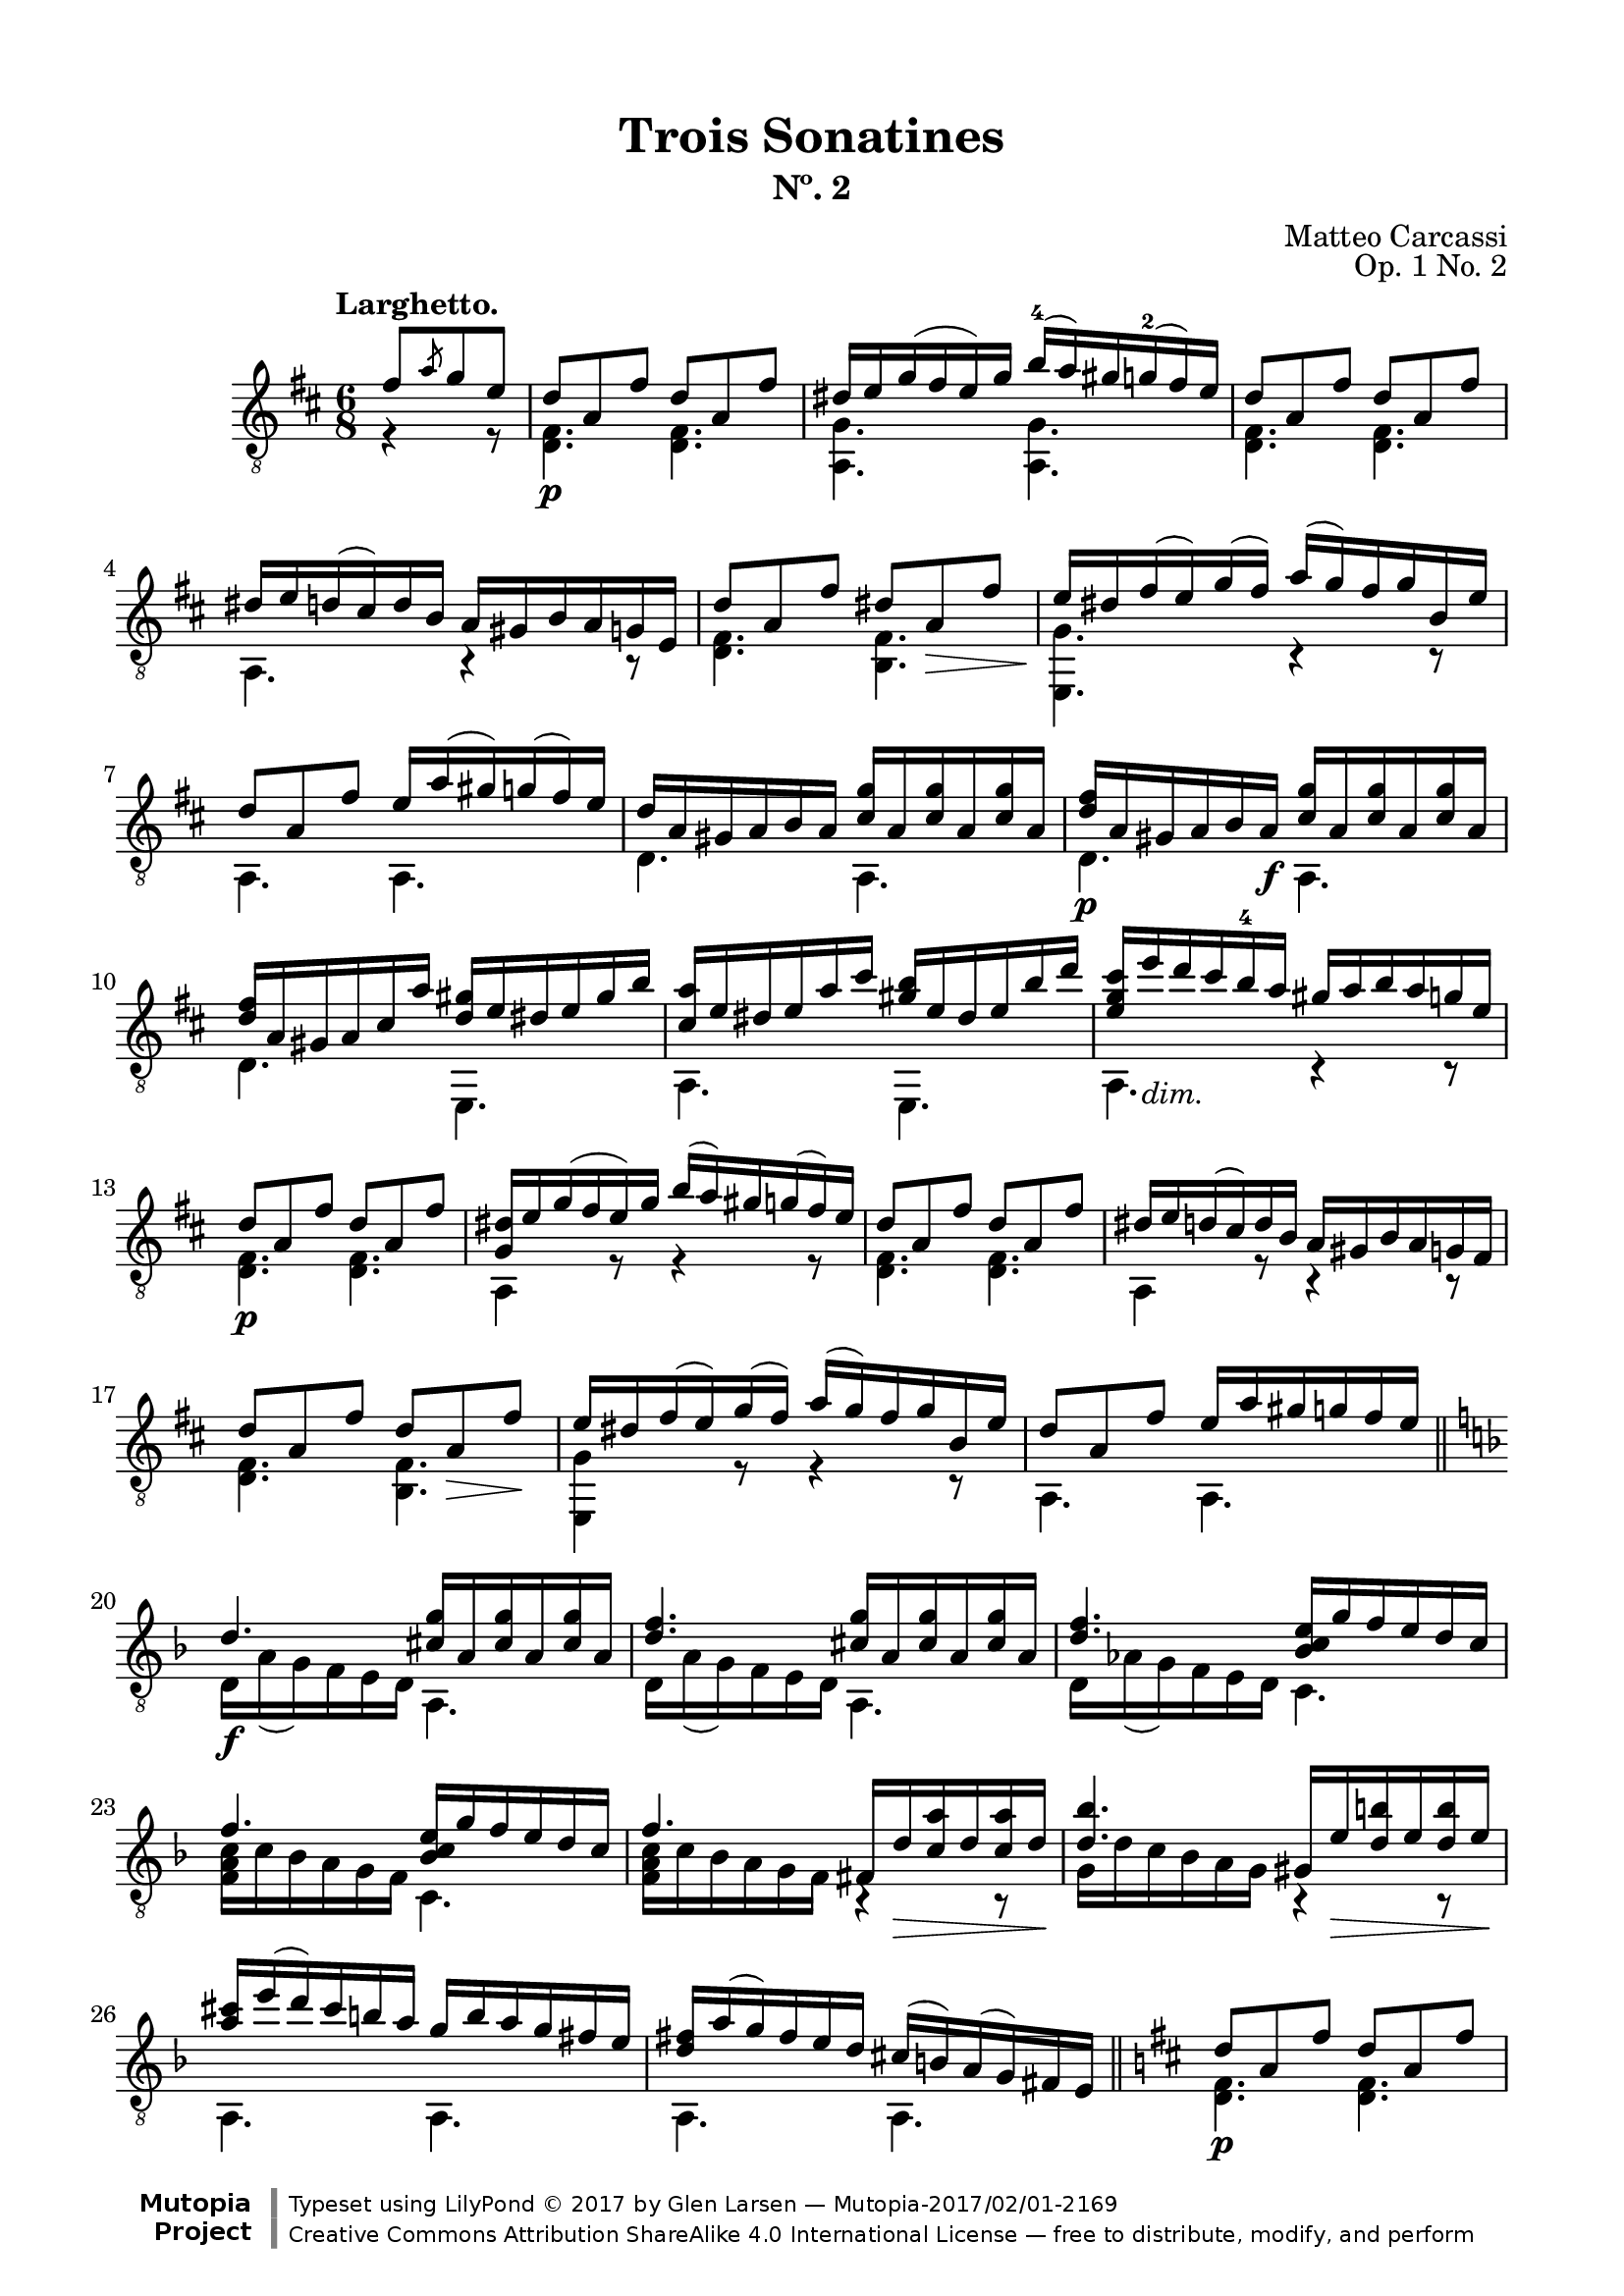 \version "2.19.51"

\header {
  title = "Trois Sonatines"
  subtitle = "Nº. 2"
  composer = "Matteo Carcassi"
  opus = "Op. 1 No. 2"
  style = "Classical"
  source = "Mayence, B. Schött's Sohne. Plate 2702"
  date = "c.1827"
  mutopiacomposer = "CarcassiM"
  mutopiaopus = "Op. 1 No. 2"
  mutopiainstrument = "Guitar"
  mutopiatitle = "Trois Sonatines, No. 2"
  license = "Creative Commons Attribution-ShareAlike 4.0"
  maintainer = "Glen Larsen"
  maintainerEmail = "glenl.glx at gmail.com"

 footer = "Mutopia-2017/02/01-2169"
 copyright = \markup {\override #'(font-name . "DejaVu Sans, Bold") \override #'(baseline-skip . 0) \right-column {\with-url #"http://www.MutopiaProject.org" {\abs-fontsize #9  "Mutopia " \concat {\abs-fontsize #12 \with-color #white \char ##x01C0 \abs-fontsize #9 "Project "}}}\override #'(font-name . "DejaVu Sans, Bold") \override #'(baseline-skip . 0 ) \center-column {\abs-fontsize #11.9 \with-color #grey \bold {\char ##x01C0 \char ##x01C0 }}\override #'(font-name . "DejaVu Sans,sans-serif") \override #'(baseline-skip . 0) \column { \abs-fontsize #8 \concat {"Typeset using " \with-url #"http://www.lilypond.org" "LilyPond " \char ##x00A9 " 2017 " "by " \maintainer " " \char ##x2014 " " \footer}\concat {\concat {\abs-fontsize #8 { \with-url #"http://creativecommons.org/licenses/by-sa/4.0/" "Creative Commons Attribution ShareAlike 4.0 International License "\char ##x2014 " free to distribute, modify, and perform" }}\abs-fontsize #13 \with-color #white \char ##x01C0 }}}
 tagline = ##f
}

\paper {
  line-width = 18.0\cm
  top-margin = 4\mm
  top-markup-spacing.basic-distance = #6
  markup-system-spacing.basic-distance = #10
  top-system-spacing.basic-distance = #12
  last-bottom-spacing.padding = #2
}

mbreak = {} % {\break}

midVoice = {
  \voiceThree\stemDown
  \set fingeringOrientations = #'(left)
}


larghettoTreble = \fixed c {
  \voiceOne
  \set fingeringOrientations = #'(up)
  \override Fingering.add-stem-support = ##t

  \partial 4. {fis'8[ \slashedGrace{a'} g' e']} |
  d'8\p a fis' d' a fis' |
  dis'16 e' g'( fis' e') g' b'-4( a') gis' g'-2( fis') e' |
  d'8 a fis' d' a fis' |
  dis'16 e' d'( cis') d' b a gis b a g e |

  \mbreak
  d'8 a fis' dis' a\> fis' |
  e'16\! dis' fis'( e') g'( fis') a'( g') fis' g' b e' |
  d'8 a fis' e'16 a'( gis') g'( fis') e' |
  d'16 a gis a b a <cis' g'> a q a q a |

  \mbreak
  <d' fis'>16\p a gis a b a\f <cis' g'> a q a q a |
  <d' fis'>16 a gis a cis' a' <d' gis'> e' dis' e' gis' b' |
  <cis' a'>16 e' dis' e' a' cis'' <gis' b'> e' dis' e' b' d'' |
  <e' g' cis''>16 e''_\markup{\italic "dim."} d'' cis'' b'-4 a' gis' a' b' a' g' e' |

  \mbreak
  d'8\p a fis' d' a fis' |
  <g dis'>16 e' g'( fis' e') g' b'( a') gis' g'( fis') e' |
  d'8 a fis' d' a fis' |
  dis'16 e' d'( cis') d' b a gis b a g fis |
  d'8 a fis' d' a\> fis'\! |

  \mbreak
  e'16 dis' fis'( e') g'( fis') a'( g') fis' g' b e' |
  d'8 a fis' e'16 a' gis' g' fis' e' |
  \bar "||" \key d \minor
  d'4.\f <cis' g'>16 a q a q a |
  <d' f'>4. <cis' g'>16 a q a q a |

  \mbreak
  <d' f'>4. <bes c' e'>16 g' f' e' d' c' |
  f'4. <bes c' e'>16 g' f' e' d' c' |
  f'4. fis16 d'\> <c' a'> d' q d'\! |
  <d' bes'>4. gis16 e'\> <d' b'> e' q e'\! |

  \mbreak
  \fixed c' {<a cis'>16 e'( d') cis' b a g b a g fis e |
              <d fis> a( g) fis e d } cis'( b) a( g) fis e |
  \bar "||" \key d \major
  d'8\p a fis' d' a fis' |
  dis'16 e' g'( fis') e' g' b' a'( gis') g' fis' e' |

  \mbreak
  d'8 a fis' d' a fis' |
  dis'16 e' d' cis' b a gis a g fis g d |
  d'8 a fis' dis' a\> fis'\! |
  e'16 dis' fis'( e') g'( fis') a'( g') fis' g' b e' |
  d'8 a fis' e'16 a'( gis') g' fis' e' |

  \mbreak
  d'4. <cis' g'>16 a q a q a |
  <d' fis'>4. a,16 gis <e cis'> gis q gis |
  d'16 a fis a fis' a d' a fis a fis' a |
  <d d'>4. b4\rest b8\rest

  \bar "|."
}

larghettoBass = \fixed c {
  \voiceTwo
  \partial 4. {r4 r8} |
  <d fis>4. q |
  <a, g>4. q |
  <d fis>4. q |
  a,4. r4 r8 |

  <d fis>4. <b, fis> |
  <e, g>4. c4\rest c8\rest |
  a,4. a, |
  d4. a, |

  d4. a, |
  d4. e, |
  a,4. e, |
  a,4. c4\rest c8\rest |

  \repeat unfold 2 {
    <d fis>4. q |
    a,4 r8 r4 r8 |
  }
  <d fis>4. <b, fis> |

  <e, g>4 r8 r4 r8 |
  a,4. a, |
  d16 a( g) f e d a,4. |
  d16 a( g) f e d a,4. |

  d16 as( g) f e d c4. |
  <f a c'>16 c' bes a g f c4. |
  <f a c'>16 c' bes a g f b,4\rest b,8\rest |
  g16 d' c' bes a g b,4\rest b,8\rest |

  a,4. a, |
  a,4. a, |
  <d fis>4. q |
  <a, g>4 r8 r4 r8 |

  <d fis>4. q |
  a,4. r4 r8 |
  <d fis>4. <b, fis> |
  <e, g>4 r8 r4 r8 |
  a,4. a, |

  d16 a gis a fis d a,4. |
  d16 a gis a fis d a,4. |
  d4. d |
  d4. s
}


%%% LARGHETTO SCORE

larghettoScore =
  \new Staff = "Guitar" \with {
    \mergeDifferentlyDottedOn
    \mergeDifferentlyHeadedOn
  } <<
    \clef "treble_8"
    \time 6/8
    \key d \major
    \tempo "Larghetto."
    \context Voice = "upperVoice" \larghettoTreble
    \context Voice = "lowerVoice" \larghettoBass
%{
    % tabs are not completely developed
    \new TabStaff = "Guitar tabs" \with {
      restrainOpenStrings = ##t
    } <<
      \clef "moderntab"
      \time 6/8
      \key d \major
      \context TabVoice = "upperVoice" \larghettoTreble
      \context TabVoice = "lowerVoice" \larghettoBass
    >>
%}
  >>

larghettoMidi = <<
  \new Staff = "midi-guitar" \with {
    midiInstrument = #"acoustic guitar (nylon)"
  } <<
    \clef "treble_8"
    \time 6/8
    \key d \major
    \context Voice = "upperVoice" \larghettoTreble
    \context Voice = "lowerVoice" \larghettoBass
  >>
>>


%%% RONDO SCORE

rondoTreble = \fixed c {
  \voiceOne
  \set fingeringOrientations = #'(up)
  \override Fingering.add-stem-support = ##t

  \partial 4. {fis'8\p( g') e'-.} |
  d'8 cis' d' e'[ \acciaccatura{a'8} g' e'] |
  d'8( cis') b a b cis' |
  d'8 a fis' e' a g' |
  fis' gis'( a') e' \acciaccatura{a'8} g' e'\f |
  d'8 cis' d' e' \slashedGrace{fis'8} g' e' |

  \mbreak
  d'8( cis') b a b cis' |
  d'8 e' fis' a'( g') e' |
  <d d'>4 b8\rest eis'8( fis'\mf) e' |
  d'8 fis' fis' cis' fis' fis' |
  d'8 fis' fis' cis' fis' fis'\ff |
  d'8 fis' e' d' cis' b |
  <ais cis' fis'>4. eis'8\f( fis') e' |

  \mbreak
  d'8 fis' b dis'( e') d' |
  cis'8 e' a' b d' fis' |
  a8 cis' e' r d' b |
  a4. e'8\p[ \slashedGrace{gis'} fis' e'] |
  r8 e' r r e' r |
  r8 e' r e'[ \slashedGrace{gis'} fis' e'] |
  r8 e' r r e' r |

  \mbreak
  r8 e' r a[ \slashedGrace{cis'} b a] |
  <a cis'>4 <b d'>8 <cis' e'>4 <d' fis'>8 |
  <e' g'>4. a8[ \slashedGrace{cis'} b a] |
  <a cis'>4 <b d'>8 <cis' e'>4 <d' fis'>8 |
  <e' g'>4. fis'8[ \acciaccatura{a'} g' e'] |
  d'8 cis' d' e'[ \slashedGrace{fis'} g' e'] |
  d'8( cis') b a b cis' |

  \mbreak
  d'8 a fis' e' a g' |
  fis'8 gis'( a') cis'8[ \acciaccatura{a'} gis' e'] |
  d'8 cis' d' e'[ \slashedGrace{fis'} g' e'] |
  d'8( cis') b a b cis' |
  d'8 e' fis' a'( g') e' |
  d'4. \bar "||" \key d \minor gis'8\f( a') g' |

  \mbreak
  r8 f' d' r cis' e' |
  r8 d' f' gis'( a') g' |
  r8 f' d' r cis' e' |
  r8 d' f' b'( c'') bes' |
  r8 a' g' r f' e' |
  r8 d' fis' bes d' g' |
  a8 c' f' bes c' g' |

  \mbreak
  r8 c' a' b'( c'') bes' |
  r8 a' g' r f' e' |
  r8 d' <c' fis'> bes d' g' |
  a8 c' f' bes c' e' |
  <a c' f'>4 r8 gis'( a') g' |
  r8 f' d' r  cis' e' |
  r8 d' f' gis'( a') g' |

  \mbreak
  r8 f' d' r cis' e' |
  r8 d' f' dis'( e'\f) d' |
  cis'8 b a dis'( e') d' |
  cis'8 b a gis'( a') g'\f |
  r8 <gis f'> q q e' d' |
  <a cis'>8 a' a' a'( g') e' |

  \mbreak
  \bar "||" \key d \major
  d'8 cis' d' e'[ \acciaccatura{a'} g' e'] |
  d'8( cis') b a b cis' |
  d'8 a fis' e' a g' |
  fis'8 gis'( a') e'[ \acciaccatura{a'} g' e'] |
  d'8 cis' d' e'[ \slashedGrace{a'} g' e'] |
  d'8( cis') b a b cis' |

  \mbreak
  d'8 e' fis' a' d' e' |
  d'4. d'8 cis' c' |
  b8\p d' d' c' d' d' |
  b8 d'-. g' e' dis' d'\fz |
  cis'8 e'\p e' d' e' e' |
  cis'8 e' a' a' gis' g' |
  fis'8\cresc a' a' e'\! a' a' |

  \mbreak
  d'8 g' g' cis' fis' fis' |
  b8 e' e' a d' d'\f |
  <g cis'>8 b a e' d' cis' |
  g'8 fis' e' a'( g') e' |
  d'8 cis' d' e'[ \slashedGrace{fis'} g' e'] |
  d'8 cis' b a b cis' |
  d'8 a fis' e' a g' |

  \mbreak
  fis'8[ gis'16-1( a') b'( a')] e'8[ \acciaccatura{a'-4} g' e'] |
  d'8 cis' d' e'[ \slashedGrace{fis'} g' e'] |
  d'8( cis') b a b cis'\f |
  d'8 e' fis' a'( g') e' |
  d'4. <cis' e' a'> |
  <fis' cis''>4. a' |
  <d a d' fis'>2.

  \bar "|."
}

rondoBass = \fixed c {
  \voiceTwo
  \partial 4. {s4.} |
  fis4. g |
  a,4 c8\rest c4\rest c8\rest |
  fis4 d8 cis4 a,8 |
  d4. a,4 r8 |
  fis4. g |

  a,4 r8 r4 r8 |
  fis4 d8 a,4 a,8 |
  d4 s8 r4 fis8 |
  d'4. ais |
  d'4. ais |
  b8 fis e d cis b, |
  fis,4. r4 ais,8 |

  b,4 d8 r4 e,8 |
  a,4. e |
  fis4. e, |
  a,4. r4 r8 |
  <cis' e'>4 <a cis'>8 <b d'>4 <e b>8 |
  <a cis'>4 <cis a>8 r4 r8 |
  <cis' e'>4 <a cis'>8 <b d'>4 <e b>8 |

  <a cis'>4 <cis a>8 r4 r8 |
  \repeat unfold 2 {
    r8 a, r r a, r |
    r8 a, a, r4 r8 |
  }
  fis4. g |
  a,4 r8 r4 r8 |

  fis4 d8 cis4 a,8 |
  d4. a, |
  d4. g |
  a,4 r8 r4 r8 |
  fis4 d8 a,4 a,8 |
  d4. r4 a,8 |

  d4 f8 a4 g8 |
  f4 d8 r4 a,8 |
  d4 f8 a4 g8 |
  f4 d8 r4 g'8 |
  f'4 e'8 d'4 c'8 |
  bes4 a8 g4. |
  c4. f |

  f4. r4 g8 |
  f4 e8 d4 c8 |
  bes,4 a,8 g,4. |
  c4. c |
  f4 r8 r4 a,8 |
  d4 f8 a4 g8 |
  f4 d8 r4 a,8 |

  d4 f8 a4 g8 |
  f4 d8 r4 e,8 |
  a,4. r4 e,8 |
  a,4. r4 a,8 |
  bes,4. bes, |
  a,4 r8 r4 r8 |

  fis4. g |
  a,4 r8 r4 r8 |
  e4 d8 cis4 a,8 |
  d4. a,4 r8 |
  fis4. g
  a,4 r8 r4 r8 |

  fis4 d8 a,4 a,8 |
  d4. r4 d8 |
  g4. fis |
  g4. r4 e8 |
  a4. gis |
  a4. r4 cis'8 |
  d'4. cis' |

  b4. a |
  g4. fis |
  e4. <cis a> |
  <a, a cis'>4 r8 r4 r8 |
  fis4. g |
  a,4 r8 r4 r8 |
  fis4 d8 cis4 a,8 |

  d4. a, |
  fis4. g |
  a,4. r4 r8 |
  fis4 d8 a,4 a,8 |
  d4. <a, a> |
  <d d'>4. <a, a> |
  s2.
}

rondoScore =
  \new Staff = "Guitar" \with {
    instrumentName = \markup{\bold "Rondo."}
    \mergeDifferentlyDottedOn
    \mergeDifferentlyHeadedOn
  } <<
    \clef "treble_8"
    \time 6/8
    \key d \major
    \tempo "Allegretto."
    \context Voice = "upperVoice" \rondoTreble
    \context Voice = "lowerVoice" \rondoBass
%{
    % tabs are not completely developed
    \new TabStaff = "Guitar tabs" \with {
      restrainOpenStrings = ##t
    } <<
      \clef "moderntab"
      \time 6/8
      \key d \major
      \context TabVoice = "upperVoice" \rondoTreble
      \context TabVoice = "lowerVoice" \rondoBass
    >>
%}
  >>

rondoMidi = <<
  \new Staff = "midi-guitar" \with {
    midiInstrument = #"acoustic guitar (nylon)"
  } <<
    \clef "treble_8"
    \time 6/8
    \key d \major
    \context Voice = "upperVoice" \rondoTreble
    \context Voice = "lowerVoice" \rondoBass
  >>
>>


%%% FINAL ASSEMBLY

\score {
  << \larghettoScore >>
  \layout {}
}

\score {
  << \larghettoMidi >>
  \midi {\tempo 4 = 72}
}

\score {
  << \rondoScore >>
  \layout {}
}

\score {
  << \rondoMidi >>
  \midi {\tempo 4 = 108}
}
